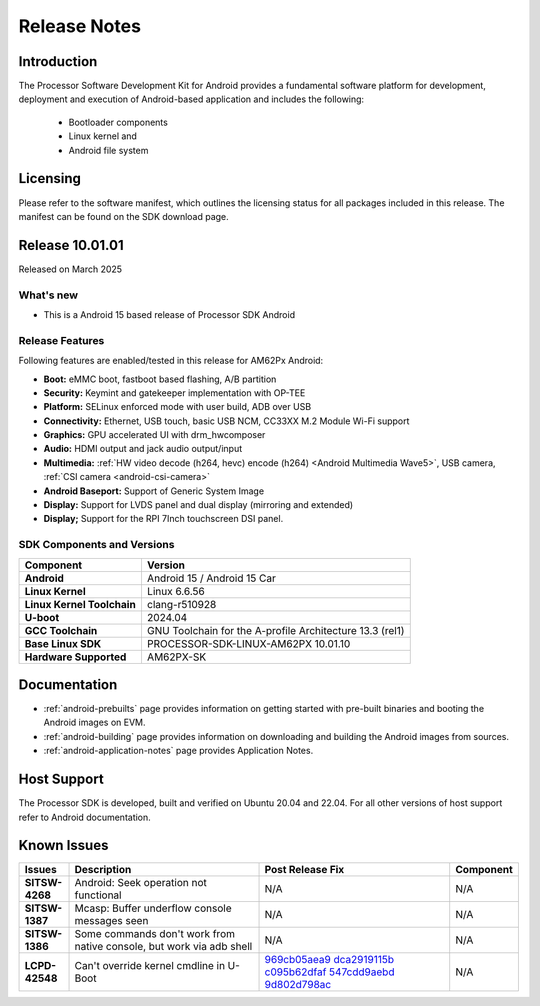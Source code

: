 .. _release-specific-release-notes:

#############
Release Notes
#############

************
Introduction
************

The Processor Software Development Kit for Android provides a fundamental software platform for development, deployment and execution of Android-based application and includes the following:

   * Bootloader components
   * Linux kernel and
   * Android file system


*********
Licensing
*********

Please refer to the software manifest, which outlines the licensing
status for all packages included in this release. The manifest can be
found on the SDK download page.

****************
Release 10.01.01
****************

Released on March 2025

What's new
==========

* This is a Android 15 based release of Processor SDK Android


Release Features
================

Following features are enabled/tested in this release for AM62Px Android:

* **Boot:** eMMC boot, fastboot based flashing, A/B partition
* **Security:** Keymint and gatekeeper implementation with OP-TEE
* **Platform:** SELinux enforced mode with user build, ADB over USB
* **Connectivity:** Ethernet, USB touch, basic USB NCM, CC33XX M.2 Module Wi-Fi support
* **Graphics:** GPU accelerated UI with drm_hwcomposer
* **Audio:** HDMI output and jack audio output/input
* **Multimedia:** :ref:`HW video decode (h264, hevc) encode (h264) <Android Multimedia Wave5>`, USB camera, :ref:`CSI camera <android-csi-camera>`
* **Android Baseport:** Support of Generic System Image
* **Display:** Support for LVDS panel and dual display (mirroring and extended)
* **Display;** Support for the RPI 7Inch touchscreen DSI panel.

SDK Components and Versions
===========================

+------------------------------------+-------------------------------------------------------------------------------+
| **Component**                      |  **Version**                                                                  |
+====================================+===============================================================================+
| **Android**                        | Android 15 / Android 15 Car                                                   |
+------------------------------------+-------------------------------------------------------------------------------+
| **Linux Kernel**                   | Linux 6.6.56                                                                  |
+------------------------------------+-------------------------------------------------------------------------------+
| **Linux Kernel Toolchain**         | clang-r510928                                                                 |
+------------------------------------+-------------------------------------------------------------------------------+
| **U-boot**                         | 2024.04                                                                       |
+------------------------------------+-------------------------------------------------------------------------------+
| **GCC Toolchain**                  | GNU Toolchain for the A-profile Architecture 13.3 (rel1)                      |
+------------------------------------+-------------------------------------------------------------------------------+
| **Base Linux SDK**                 | PROCESSOR-SDK-LINUX-AM62PX 10.01.10                                           |
+------------------------------------+-------------------------------------------------------------------------------+
| **Hardware Supported**             | AM62PX-SK                                                                     |
+------------------------------------+-------------------------------------------------------------------------------+

*************
Documentation
*************

- :ref:`android-prebuilts` page provides information on getting started with pre-built binaries and booting the Android images on EVM.
- :ref:`android-building` page provides information on downloading and building the Android images from sources.
- :ref:`android-application-notes` page provides Application Notes.

************
Host Support
************

The Processor SDK is developed, built and verified on Ubuntu 20.04 and 22.04. For all other
versions of host support refer to Android documentation.


************
Known Issues
************

.. list-table::
   :header-rows: 1
   :widths: 10 40 40 10

   * - Issues
     - Description
     - Post Release Fix
     - Component

   * - **SITSW-4268**
     - Android: Seek operation not functional
     - N/A
     - N/A

   * - **SITSW-1387**
     - Mcasp: Buffer underflow console messages seen
     - N/A
     - N/A

   * - **SITSW-1386**
     - Some commands don't work from native console, but work via adb shell
     - N/A
     - N/A

   * - **LCPD-42548**
     - Can't override kernel cmdline in U-Boot
     - `969cb05aea9 <https://git.ti.com/cgit/ti-u-boot/ti-u-boot/commit/?id=969cb05aea9>`__
       `dca2919115b <https://git.ti.com/cgit/ti-u-boot/ti-u-boot/commit/?id=dca2919115b>`__
       `c095b62dfaf <https://git.ti.com/cgit/ti-u-boot/ti-u-boot/commit/?id=c095b62dfaf>`__
       `547cdd9aebd <https://git.ti.com/cgit/ti-u-boot/ti-u-boot/commit/?id=547cdd9aebd>`__
       `9d802d798ac <https://git.ti.com/cgit/ti-u-boot/ti-u-boot/commit/?id=9d802d798ac>`__
     - N/A

